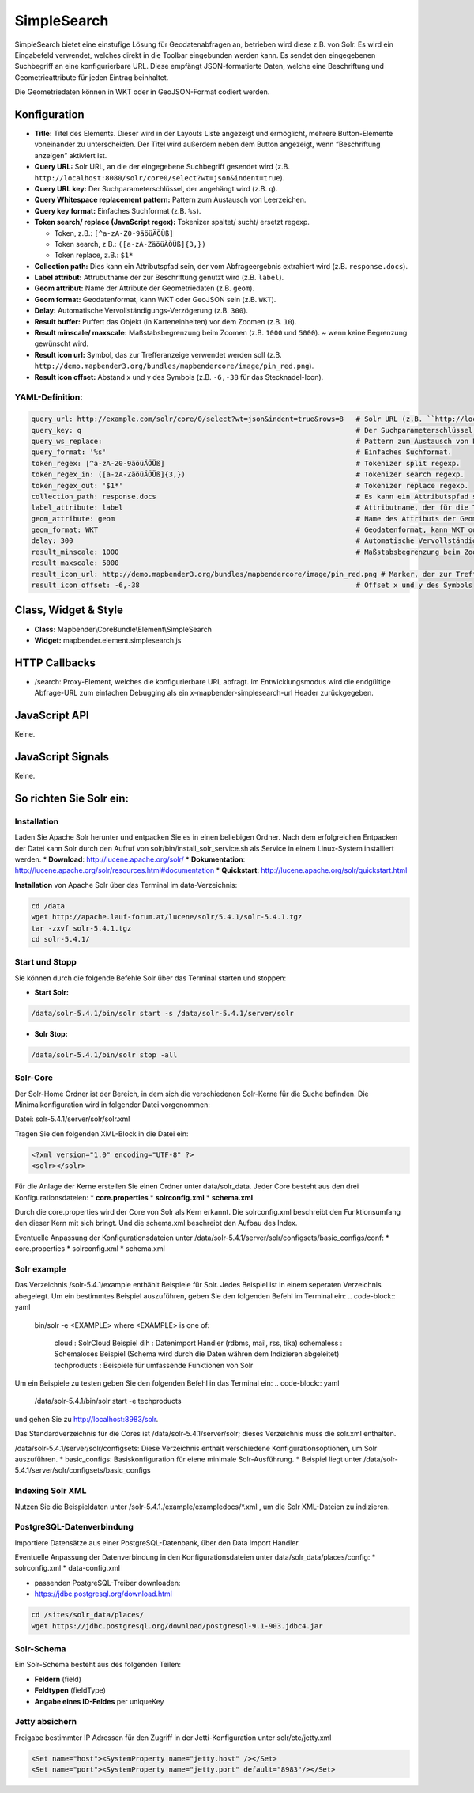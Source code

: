 .. _simplesearch:

SimpleSearch
************

SimpleSearch bietet eine einstufige Lösung für Geodatenabfragen an, betrieben wird diese z.B. von Solr. Es wird ein Eingabefeld verwendet, welches direkt in die Toolbar eingebunden werden kann. Es sendet den eingegebenen Suchbegriff an eine konfigurierbare URL. Diese empfängt JSON-formatierte Daten, welche eine Beschriftung und Geometrieattribute für jeden Eintrag beinhaltet.

Die Geometriedaten können in WKT oder in GeoJSON-Format codiert werden.

.. image:: ../../../../../figures/simplesearch.png
     :scale: 80


Konfiguration
=============

.. image:: ../../../../../figures/de/simplesearch_configuration_a.png
     :scale: 80

.. image:: ../../../../../figures/de/simplesearch_configuration_b.png
     :scale: 80
             
* **Title:** Titel des Elements. Dieser wird in der Layouts Liste angezeigt und ermöglicht, mehrere Button-Elemente voneinander zu unterscheiden. Der Titel wird außerdem neben dem Button angezeigt, wenn “Beschriftung anzeigen” aktiviert ist.
* **Query URL:** Solr URL, an die der eingegebene Suchbegriff gesendet wird (z.B. ``http://localhost:8080/solr/core0/select?wt=json&indent=true``).
* **Query URL key:** Der Suchparameterschlüssel, der angehängt wird (z.B. ``q``).
* **Query Whitespace replacement pattern:** Pattern zum Austausch von Leerzeichen.
* **Query key format:** Einfaches Suchformat (z.B. ``%s``).
* **Token search/ replace (JavaScript regex):** Tokenizer spaltet/ sucht/ ersetzt regexp.

  * Token, z.B.: ``[^a-zA-Z0-9äöüÄÖÜß]``
  * Token search, z.B.: ``([a-zA-ZäöüÄÖÜß]{3,})``
  * Token replace, z.B.: ``$1*``
    
* **Collection path:** Dies kann ein Attributspfad sein, der vom Abfrageergebnis extrahiert wird (z.B. ``response.docs``).
* **Label attribut:** Attrubutname der zur Beschriftung genutzt wird (z.B. ``label``).
* **Geom attribut:** Name der Attribute der Geometriedaten (z.B. ``geom``).
* **Geom format:** Geodatenformat, kann WKT oder GeoJSON sein (z.B. ``WKT``).
* **Delay:** Automatische Vervollständigungs-Verzögerung (z.B. ``300``).
* **Result buffer:** Puffert das Objekt (in Karteneinheiten) vor dem Zoomen (z.B. ``10``).
* **Result minscale/ maxscale:** Maßstabsbegrenzung beim Zoomen (z.B. ``1000`` und ``5000``). ~ wenn keine Begrenzung gewünscht wird.
* **Result icon url:** Symbol, das zur Trefferanzeige verwendet werden soll (z.B. ``http://demo.mapbender3.org/bundles/mapbendercore/image/pin_red.png``).
* **Result icon offset:** Abstand x und y des Symbols (z.B. ``-6,-38`` für das Stecknadel-Icon).



YAML-Definition:
----------------

.. code-block:: yaml

   query_url: http://example.com/solr/core/0/select?wt=json&indent=true&rows=8   # Solr URL (z.B. ``http://localhost:8080/solr/core0/select?wt=json&indent=true``).
   query_key: q                                                                  # Der Suchparameterschlüssel, der angehängt wird
   query_ws_replace:                                                             # Pattern zum Austausch von Leerzeichen.
   query_format: '%s'                                                            # Einfaches Suchformat.
   token_regex: [^a-zA-Z0-9äöüÄÖÜß]                                              # Tokenizer split regexp.
   token_regex_in: ([a-zA-ZäöüÄÖÜß]{3,})                                         # Tokenizer search regexp.
   token_regex_out: '$1*'                                                        # Tokenizer replace regexp.
   collection_path: response.docs                                                # Es kann ein Attributspfad sein, der vom Abfrageergebnis extrahiert wird.
   label_attribute: label                                                        # Attributname, der für die Trefferausgabe genutzt wird 
   geom_attribute: geom                                                          # Name des Attributs der Geometriedaten 
   geom_format: WKT                                                              # Geodatenformat, kann WKT oder GeoJSON sein
   delay: 300                                                                    # Automatische Vervollständigungs-Verzögerung. 0   result_buffer: 50                                                             # Buffert die Geometrieergebnise (Karteneinheiten) vor dem Zoomen
   result_minscale: 1000                                                         # Maßstabsbegrenzung beim Zoomen, ~ für keine Begrenzung
   result_maxscale: 5000
   result_icon_url: http://demo.mapbender3.org/bundles/mapbendercore/image/pin_red.png # Marker, der zur Trefferanzeige verwendet werden soll
   result_icon_offset: -6,-38                                                    # Offset x und y des Symbols
   

Class, Widget & Style
=========================

* **Class:** Mapbender\\CoreBundle\\Element\\SimpleSearch
* **Widget:** mapbender.element.simplesearch.js

HTTP Callbacks
==============

- /search: Proxy-Element, welches die konfigurierbare URL abfragt. Im Entwicklungsmodus wird die endgültige Abfrage-URL zum einfachen Debugging als ein x-mapbender-simplesearch-url Header zurückgegeben.

JavaScript API
==============

Keine.

JavaScript Signals
==================

Keine.

So richten Sie Solr ein:
========================

Installation
------------

Laden Sie Apache Solr herunter und entpacken Sie es in einen beliebigen Ordner. Nach dem erfolgreichen Entpacken der Datei kann Solr durch den Aufruf von solr/bin/install_solr_service.sh als Service in einem Linux-System installiert werden.
* **Download**: http://lucene.apache.org/solr/
* **Dokumentation**: http://lucene.apache.org/solr/resources.html#documentation 
* **Quickstart**: http://lucene.apache.org/solr/quickstart.html

**Installation** von Apache Solr über das Terminal im data-Verzeichnis: 

.. code-block:: yaml

    cd /data
    wget http://apache.lauf-forum.at/lucene/solr/5.4.1/solr-5.4.1.tgz
    tar -zxvf solr-5.4.1.tgz
    cd solr-5.4.1/


Start und Stopp
---------------

Sie können durch die folgende Befehle Solr über das Terminal starten und stoppen:

* **Start Solr:**
.. code-block:: yaml

  /data/solr-5.4.1/bin/solr start -s /data/solr-5.4.1/server/solr
* **Solr Stop:**  
.. code-block:: yaml

  /data/solr-5.4.1/bin/solr stop -all


Solr-Core
---------

Der Solr-Home Ordner ist der Bereich, in dem sich die verschiedenen Solr-Kerne für die Suche befinden. Die Minimalkonfiguration wird in folgender Datei vorgenommen:

Datei: solr-5.4.1/server/solr/solr.xml

Tragen Sie den folgenden XML-Block in die Datei ein:

.. code-block:: yaml

    <?xml version="1.0" encoding="UTF-8" ?>
    <solr></solr>

Für die Anlage der Kerne erstellen Sie einen Ordner unter data/solr_data. Jeder Core besteht aus den drei Konfigurationsdateien: 
* **core.properties**
* **solrconfig.xml** 
* **schema.xml**

Durch die core.properties wird der Core von Solr als Kern erkannt. Die solrconfig.xml beschreibt den Funktionsumfang den dieser Kern mit sich bringt. Und die schema.xml beschreibt den Aufbau des Index.

Eventuelle Anpassung der Konfigurationsdateien unter /data/solr-5.4.1/server/solr/configsets/basic_configs/conf: 
* core.properties
* solrconfig.xml
* schema.xml

Solr example
------------

Das Verzeichnis /solr-5.4.1/example enthählt Beispiele für Solr. Jedes Beispiel ist in einem seperaten Verzeichnis abegelegt. Um ein bestimmtes Beispiel auszuführen, geben Sie den folgenden Befehl im Terminal ein:
.. code-block:: yaml

  bin/solr -e <EXAMPLE> where <EXAMPLE> is one of:
  
    cloud        : SolrCloud Beispiel
    dih          : Datenimport Handler (rdbms, mail, rss, tika)
    schemaless   : Schemaloses Beispiel (Schema wird durch die Daten währen dem Indizieren abgeleitet)
    techproducts : Beispiele für umfassende Funktionen von Solr

Um ein Beispiele zu testen geben Sie den folgenden Befehl in das Terminal ein: 
.. code-block:: yaml

    /data/solr-5.4.1/bin/solr start -e techproducts
und gehen Sie zu http://localhost:8983/solr. 
 
Das Standardverzeichnis für die Cores ist /data/solr-5.4.1/server/solr; dieses Verzeichnis muss die solr.xml enthalten. 

/data/solr-5.4.1/server/solr/configsets: 
Diese Verzeichnis enthält verschiedene Konfigurationsoptionen, um Solr auszuführen.
* basic_configs: Basiskonfiguration für eiene minimale Solr-Ausführung.
* Beispiel liegt unter /data/solr-5.4.1/server/solr/configsets/basic_configs


Indexing Solr XML
-----------------

Nutzen Sie die Beispieldaten unter /solr-5.4.1./example/exampledocs/*.xml , um die Solr XML-Dateien zu indizieren.



PostgreSQL-Datenverbindung
--------------------------

Importiere Datensätze aus einer PostgreSQL-Datenbank, über den Data Import Handler.

Eventuelle Anpassung der Datenverbindung in den Konfigurationsdateien unter data/solr_data/places/config:
* solrconfig.xml
* data-config.xml

* passenden PostgreSQL-Treiber downloaden: 
* https://jdbc.postgresql.org/download.html

.. code-block:: yaml

    cd /sites/solr_data/places/
    wget https://jdbc.postgresql.org/download/postgresql-9.1-903.jdbc4.jar


Solr-Schema
-----------

Ein Solr-Schema besteht aus des folgenden Teilen:

* **Feldern** (field)
* **Feldtypen** (fieldType)
* **Angabe eines ID-Feldes** per uniqueKey 




Jetty absichern
---------------

Freigabe bestimmter IP Adressen für den Zugriff in der Jetti-Konfiguration unter solr/etc/jetty.xml

.. code-block:: yaml

    <Set name="host"><SystemProperty name="jetty.host" /></Set>
    <Set name="port"><SystemProperty name="jetty.port" default="8983"/></Set>

